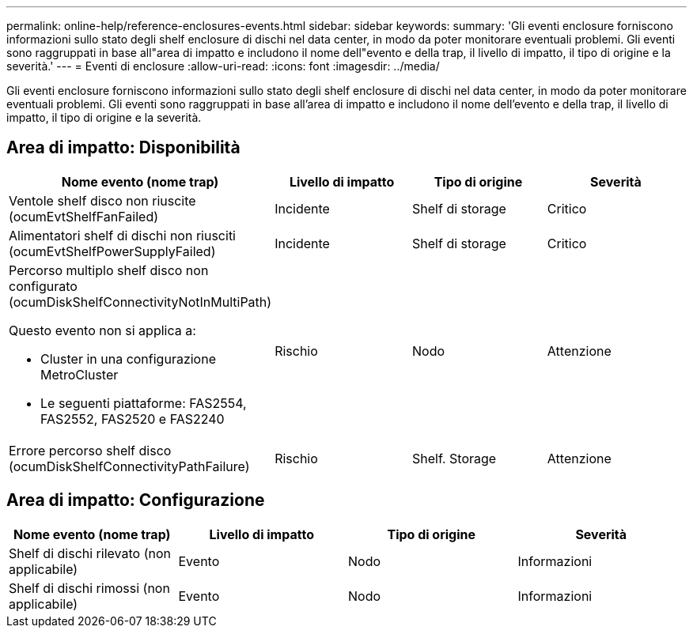 ---
permalink: online-help/reference-enclosures-events.html 
sidebar: sidebar 
keywords:  
summary: 'Gli eventi enclosure forniscono informazioni sullo stato degli shelf enclosure di dischi nel data center, in modo da poter monitorare eventuali problemi. Gli eventi sono raggruppati in base all"area di impatto e includono il nome dell"evento e della trap, il livello di impatto, il tipo di origine e la severità.' 
---
= Eventi di enclosure
:allow-uri-read: 
:icons: font
:imagesdir: ../media/


[role="lead"]
Gli eventi enclosure forniscono informazioni sullo stato degli shelf enclosure di dischi nel data center, in modo da poter monitorare eventuali problemi. Gli eventi sono raggruppati in base all'area di impatto e includono il nome dell'evento e della trap, il livello di impatto, il tipo di origine e la severità.



== Area di impatto: Disponibilità

|===
| Nome evento (nome trap) | Livello di impatto | Tipo di origine | Severità 


 a| 
Ventole shelf disco non riuscite (ocumEvtShelfFanFailed)
 a| 
Incidente
 a| 
Shelf di storage
 a| 
Critico



 a| 
Alimentatori shelf di dischi non riusciti (ocumEvtShelfPowerSupplyFailed)
 a| 
Incidente
 a| 
Shelf di storage
 a| 
Critico



 a| 
Percorso multiplo shelf disco non configurato (ocumDiskShelfConnectivityNotInMultiPath)

Questo evento non si applica a:

* Cluster in una configurazione MetroCluster
* Le seguenti piattaforme: FAS2554, FAS2552, FAS2520 e FAS2240

 a| 
Rischio
 a| 
Nodo
 a| 
Attenzione



 a| 
Errore percorso shelf disco (ocumDiskShelfConnectivityPathFailure)
 a| 
Rischio
 a| 
Shelf. Storage
 a| 
Attenzione

|===


== Area di impatto: Configurazione

|===
| Nome evento (nome trap) | Livello di impatto | Tipo di origine | Severità 


 a| 
Shelf di dischi rilevato (non applicabile)
 a| 
Evento
 a| 
Nodo
 a| 
Informazioni



 a| 
Shelf di dischi rimossi (non applicabile)
 a| 
Evento
 a| 
Nodo
 a| 
Informazioni

|===